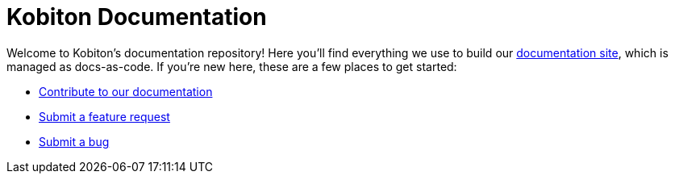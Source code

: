 = Kobiton Documentation

Welcome to Kobiton's documentation repository! Here you'll find everything we use to build our https://support.kobiton.com/hc/[documentation site], which is managed as docs-as-code. If you're new here, these are a few places to get started:

- xref:contributing/README.adoc[Contribute to our documentation]
- https://github.com/kobiton/documentation/issues/new?assignees=&labels=&template=bug_report.md&title=[Submit a feature request]
- https://github.com/kobiton/documentation/issues/new?assignees=&labels=&template=feature_request.md&title=[Submit a bug]
